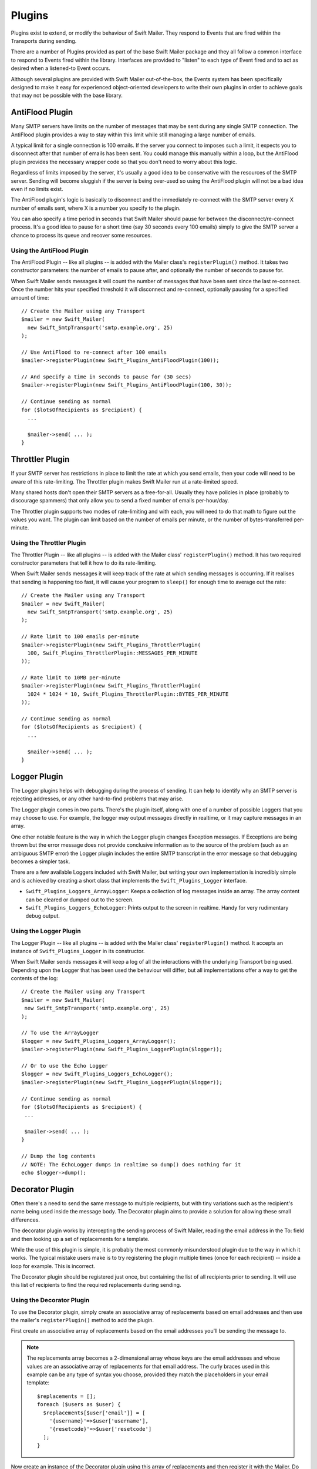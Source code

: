 Plugins
=======

Plugins exist to extend, or modify the behaviour of Swift Mailer. They respond
to Events that are fired within the Transports during sending.

There are a number of Plugins provided as part of the base Swift Mailer package
and they all follow a common interface to respond to Events fired within the
library. Interfaces are provided to "listen" to each type of Event fired and to
act as desired when a listened-to Event occurs.

Although several plugins are provided with Swift Mailer out-of-the-box, the
Events system has been specifically designed to make it easy for experienced
object-oriented developers to write their own plugins in order to achieve
goals that may not be possible with the base library.

AntiFlood Plugin
----------------

Many SMTP servers have limits on the number of messages that may be sent during
any single SMTP connection. The AntiFlood plugin provides a way to stay within
this limit while still managing a large number of emails.

A typical limit for a single connection is 100 emails. If the server you
connect to imposes such a limit, it expects you to disconnect after that number
of emails has been sent. You could manage this manually within a loop, but the
AntiFlood plugin provides the necessary wrapper code so that you don't need to
worry about this logic.

Regardless of limits imposed by the server, it's usually a good idea to be
conservative with the resources of the SMTP server. Sending will become
sluggish if the server is being over-used so using the AntiFlood plugin will
not be a bad idea even if no limits exist.

The AntiFlood plugin's logic is basically to disconnect and the immediately
re-connect with the SMTP server every X number of emails sent, where X is a
number you specify to the plugin.

You can also specify a time period in seconds that Swift Mailer should pause
for between the disconnect/re-connect process. It's a good idea to pause for a
short time (say 30 seconds every 100 emails) simply to give the SMTP server a
chance to process its queue and recover some resources.

Using the AntiFlood Plugin
~~~~~~~~~~~~~~~~~~~~~~~~~~

The AntiFlood Plugin -- like all plugins -- is added with the Mailer class's
``registerPlugin()`` method. It takes two constructor parameters: the number of
emails to pause after, and optionally the number of seconds to pause for.

When Swift Mailer sends messages it will count the number of messages that have
been sent since the last re-connect. Once the number hits your specified
threshold it will disconnect and re-connect, optionally pausing for a specified
amount of time::

    // Create the Mailer using any Transport
    $mailer = new Swift_Mailer(
      new Swift_SmtpTransport('smtp.example.org', 25)
    );

    // Use AntiFlood to re-connect after 100 emails
    $mailer->registerPlugin(new Swift_Plugins_AntiFloodPlugin(100));

    // And specify a time in seconds to pause for (30 secs)
    $mailer->registerPlugin(new Swift_Plugins_AntiFloodPlugin(100, 30));

    // Continue sending as normal
    for ($lotsOfRecipients as $recipient) {
      ...

      $mailer->send( ... );
    }

Throttler Plugin
----------------

If your SMTP server has restrictions in place to limit the rate at which you
send emails, then your code will need to be aware of this rate-limiting. The
Throttler plugin makes Swift Mailer run at a rate-limited speed.

Many shared hosts don't open their SMTP servers as a free-for-all. Usually they
have policies in place (probably to discourage spammers) that only allow you to
send a fixed number of emails per-hour/day.

The Throttler plugin supports two modes of rate-limiting and with each, you
will need to do that math to figure out the values you want. The plugin can
limit based on the number of emails per minute, or the number of
bytes-transferred per-minute.

Using the Throttler Plugin
~~~~~~~~~~~~~~~~~~~~~~~~~~

The Throttler Plugin -- like all plugins -- is added with the Mailer class'
``registerPlugin()`` method. It has two required constructor parameters that
tell it how to do its rate-limiting.

When Swift Mailer sends messages it will keep track of the rate at which
sending messages is occurring. If it realises that sending is happening too
fast, it will cause your program to ``sleep()`` for enough time to average out
the rate::

    // Create the Mailer using any Transport
    $mailer = new Swift_Mailer(
      new Swift_SmtpTransport('smtp.example.org', 25)
    );

    // Rate limit to 100 emails per-minute
    $mailer->registerPlugin(new Swift_Plugins_ThrottlerPlugin(
      100, Swift_Plugins_ThrottlerPlugin::MESSAGES_PER_MINUTE
    ));

    // Rate limit to 10MB per-minute
    $mailer->registerPlugin(new Swift_Plugins_ThrottlerPlugin(
      1024 * 1024 * 10, Swift_Plugins_ThrottlerPlugin::BYTES_PER_MINUTE
    ));

    // Continue sending as normal
    for ($lotsOfRecipients as $recipient) {
      ...

      $mailer->send( ... );
    }

Logger Plugin
-------------

The Logger plugins helps with debugging during the process of sending. It can
help to identify why an SMTP server is rejecting addresses, or any other
hard-to-find problems that may arise.

The Logger plugin comes in two parts. There's the plugin itself, along with one
of a number of possible Loggers that you may choose to use. For example, the
logger may output messages directly in realtime, or it may capture messages in
an array.

One other notable feature is the way in which the Logger plugin changes
Exception messages. If Exceptions are being thrown but the error message does
not provide conclusive information as to the source of the problem (such as an
ambiguous SMTP error) the Logger plugin includes the entire SMTP transcript in
the error message so that debugging becomes a simpler task.

There are a few available Loggers included with Swift Mailer, but writing your
own implementation is incredibly simple and is achieved by creating a short
class that implements the ``Swift_Plugins_Logger`` interface.

* ``Swift_Plugins_Loggers_ArrayLogger``: Keeps a collection of log messages
  inside an array. The array content can be cleared or dumped out to the screen.

* ``Swift_Plugins_Loggers_EchoLogger``: Prints output to the screen in
  realtime. Handy for very rudimentary debug output.

Using the Logger Plugin
~~~~~~~~~~~~~~~~~~~~~~~

The Logger Plugin -- like all plugins -- is added with the Mailer class'
``registerPlugin()`` method. It accepts an instance of ``Swift_Plugins_Logger``
in its constructor.

When Swift Mailer sends messages it will keep a log of all the interactions
with the underlying Transport being used. Depending upon the Logger that has
been used the behaviour will differ, but all implementations offer a way to get
the contents of the log::

    // Create the Mailer using any Transport
    $mailer = new Swift_Mailer(
     new Swift_SmtpTransport('smtp.example.org', 25)
    );

    // To use the ArrayLogger
    $logger = new Swift_Plugins_Loggers_ArrayLogger();
    $mailer->registerPlugin(new Swift_Plugins_LoggerPlugin($logger));

    // Or to use the Echo Logger
    $logger = new Swift_Plugins_Loggers_EchoLogger();
    $mailer->registerPlugin(new Swift_Plugins_LoggerPlugin($logger));

    // Continue sending as normal
    for ($lotsOfRecipients as $recipient) {
     ...

     $mailer->send( ... );
    }

    // Dump the log contents
    // NOTE: The EchoLogger dumps in realtime so dump() does nothing for it
    echo $logger->dump();

Decorator Plugin
----------------

Often there's a need to send the same message to multiple recipients, but with
tiny variations such as the recipient's name being used inside the message
body. The Decorator plugin aims to provide a solution for allowing these small
differences.

The decorator plugin works by intercepting the sending process of Swift Mailer,
reading the email address in the To: field and then looking up a set of
replacements for a template.

While the use of this plugin is simple, it is probably the most commonly
misunderstood plugin due to the way in which it works. The typical mistake
users make is to try registering the plugin multiple times (once for each
recipient) -- inside a loop for example. This is incorrect.

The Decorator plugin should be registered just once, but containing the list of
all recipients prior to sending. It will use this list of recipients to find
the required replacements during sending.

Using the Decorator Plugin
~~~~~~~~~~~~~~~~~~~~~~~~~~

To use the Decorator plugin, simply create an associative array of replacements
based on email addresses and then use the mailer's ``registerPlugin()`` method
to add the plugin.

First create an associative array of replacements based on the email addresses
you'll be sending the message to.

.. note::

    The replacements array becomes a 2-dimensional array whose keys are the
    email addresses and whose values are an associative array of replacements
    for that email address. The curly braces used in this example can be any
    type of syntax you choose, provided they match the placeholders in your
    email template::

        $replacements = [];
        foreach ($users as $user) {
          $replacements[$user['email']] = [
            '{username}'=>$user['username'],
            '{resetcode}'=>$user['resetcode']
          ];
        }

Now create an instance of the Decorator plugin using this array of replacements
and then register it with the Mailer. Do this only once!

::

    $decorator = new Swift_Plugins_DecoratorPlugin($replacements);

    $mailer->registerPlugin($decorator);

When you create your message, replace elements in the body (and/or the subject
line) with your placeholders::

    $message = (new Swift_Message())
      ->setSubject('Important notice for {username}')
      ->setBody(
        "Hello {username}, you requested to reset your password.\n" .
        "Please visit https://example.com/pwreset and use the reset code {resetcode} to set a new password."
      )
      ;

    foreach ($users as $user) {
      $message->addTo($user['email']);
    }

When you send this message to each of your recipients listed in your
``$replacements`` array they will receive a message customized for just
themselves. For example, the message used above when received may appear like
this to one user:

.. code-block:: text

    Subject: Important notice for smilingsunshine2009

    Hello smilingsunshine2009, you requested to reset your password.
    Please visit https://example.com/pwreset and use the reset code 183457 to set a new password.

While another use may receive the message as:

.. code-block:: text

    Subject: Important notice for billy-bo-bob

    Hello billy-bo-bob, you requested to reset your password.
    Please visit https://example.com/pwreset and use the reset code 539127 to set a new password.

While the decorator plugin provides a means to solve this problem, there are
various ways you could tackle this problem without the need for a plugin. We're
trying to come up with a better way ourselves and while we have several
(obvious) ideas we don't quite have the perfect solution to go ahead and
implement it. Watch this space.

Providing Your Own Replacements Lookup for the Decorator
~~~~~~~~~~~~~~~~~~~~~~~~~~~~~~~~~~~~~~~~~~~~~~~~~~~~~~~~

Filling an array with replacements may not be the best solution for providing
replacement information to the decorator. If you have a more elegant algorithm
that performs replacement lookups on-the-fly you may provide your own
implementation.

Providing your own replacements lookup implementation for the Decorator is
simply a matter of passing an instance of
``Swift_Plugins_Decorator_Replacements`` to the decorator plugin's constructor,
rather than passing in an array.

The Replacements interface is very simple to implement since it has just one
method: ``getReplacementsFor($address)``.

Imagine you want to look up replacements from a database on-the-fly, you might
provide an implementation that does this. You need to create a small class::

    class DbReplacements implements Swift_Plugins_Decorator_Replacements {
      public function getReplacementsFor($address) {
        global $db; // Your PDO instance with a connection to your database
        $query = $db->prepare(
          "SELECT * FROM `users` WHERE `email` = ?"
        );

        $query->execute([$address]);

        if ($row = $query->fetch(PDO::FETCH_ASSOC)) {
          return [
            '{username}'=>$row['username'],
            '{resetcode}'=>$row['resetcode']
          ];
        }
      }
    }

Now all you need to do is pass an instance of your class into the Decorator
plugin's constructor instead of passing an array::

    $decorator = new Swift_Plugins_DecoratorPlugin(new DbReplacements());

    $mailer->registerPlugin($decorator);

For each message sent, the plugin will call your class'
``getReplacementsFor()`` method to find the array of replacements it needs.

.. note::

    If your lookup algorithm is case sensitive, you should transform the
    ``$address`` argument as appropriate -- for example by passing it through
    ``strtolower()``.
